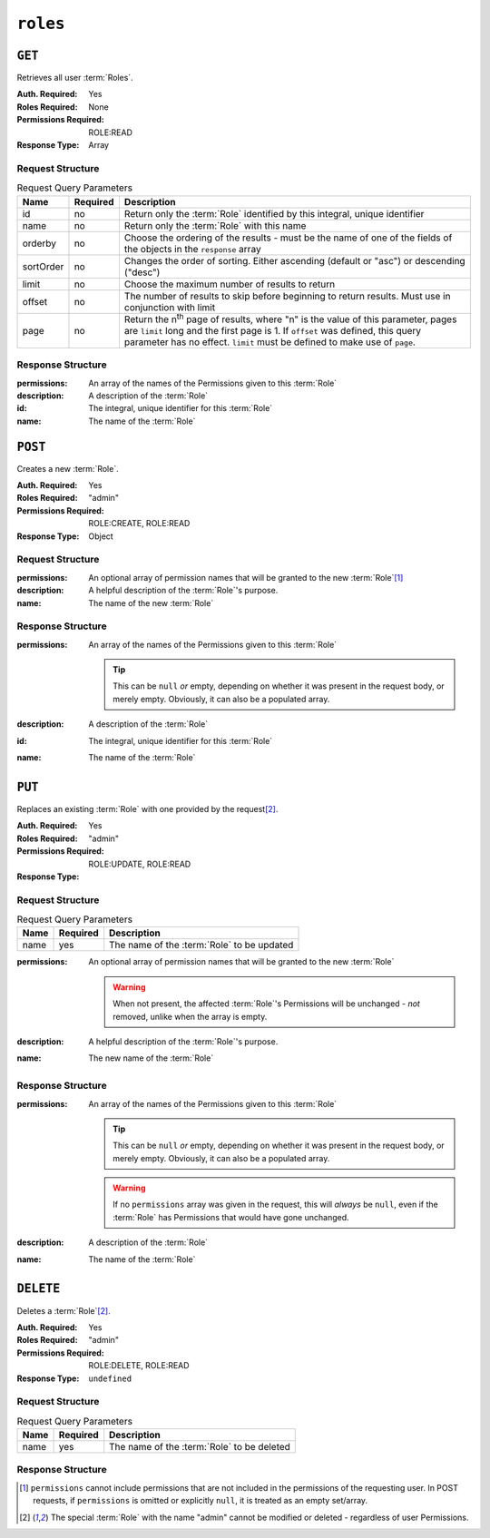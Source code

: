 ..
..
.. Licensed under the Apache License, Version 2.0 (the "License");
.. you may not use this file except in compliance with the License.
.. You may obtain a copy of the License at
..
..     http://www.apache.org/licenses/LICENSE-2.0
..
.. Unless required by applicable law or agreed to in writing, software
.. distributed under the License is distributed on an "AS IS" BASIS,
.. WITHOUT WARRANTIES OR CONDITIONS OF ANY KIND, either express or implied.
.. See the License for the specific language governing permissions and
.. limitations under the License.
..

.. _to-api-roles:

*********
``roles``
*********

``GET``
=======
Retrieves all user :term:`Roles`.

:Auth. Required: Yes
:Roles Required: None
:Permissions Required: ROLE:READ
:Response Type:  Array

Request Structure
-----------------
.. table:: Request Query Parameters

	+-----------+----------+---------------------------------------------------------------------------------------------------------------+
	| Name      | Required | Description                                                                                                   |
	+===========+==========+===============================================================================================================+
	| id        | no       | Return only the :term:`Role` identified by this integral, unique identifier                                   |
	+-----------+----------+---------------------------------------------------------------------------------------------------------------+
	| name      | no       | Return only the :term:`Role` with this name                                                                   |
	+-----------+----------+---------------------------------------------------------------------------------------------------------------+
	| orderby   | no       | Choose the ordering of the results - must be the name of one of the fields of the objects in the ``response`` |
	|           |          | array                                                                                                         |
	+-----------+----------+---------------------------------------------------------------------------------------------------------------+
	| sortOrder | no       | Changes the order of sorting. Either ascending (default or "asc") or descending ("desc")                      |
	+-----------+----------+---------------------------------------------------------------------------------------------------------------+
	| limit     | no       | Choose the maximum number of results to return                                                                |
	+-----------+----------+---------------------------------------------------------------------------------------------------------------+
	| offset    | no       | The number of results to skip before beginning to return results. Must use in conjunction with limit          |
	+-----------+----------+---------------------------------------------------------------------------------------------------------------+
	| page      | no       | Return the n\ :sup:`th` page of results, where "n" is the value of this parameter, pages are ``limit`` long   |
	|           |          | and the first page is 1. If ``offset`` was defined, this query parameter has no effect. ``limit`` must be     |
	|           |          | defined to make use of ``page``.                                                                              |
	+-----------+----------+---------------------------------------------------------------------------------------------------------------+

.. code-block:: http
	:caption: Request Example

	GET /api/4.0/roles?name=read-only HTTP/1.1
	Host: trafficops.infra.ciab.test
	User-Agent: curl/7.47.0
	Accept: */*
	Cookie: mojolicious=...

Response Structure
------------------
:permissions:  An array of the names of the Permissions given to this :term:`Role`
:description:  A description of the :term:`Role`
:id:           The integral, unique identifier for this :term:`Role`
:name:         The name of the :term:`Role`

.. code-block:: http
	:caption: Response Example

	HTTP/1.1 200 OK
	Access-Control-Allow-Credentials: true
	Access-Control-Allow-Headers: Origin, X-Requested-With, Content-Type, Accept, Set-Cookie, Cookie
	Access-Control-Allow-Methods: POST,GET,OPTIONS,PUT,DELETE
	Access-Control-Allow-Origin: *
	Content-Type: application/json
	Set-Cookie: mojolicious=...; Path=/; Expires=Mon, 18 Nov 2019 17:40:54 GMT; Max-Age=3600; HttpOnly
	Whole-Content-Sha512: TEDXlQqWMSnJbL10JtFdbw0nqciNpjc4bd6m7iAB8aymakWeF+ghs1k5LayjdzHcjeDE8UNF/HXSxOFvoLFEuA==
	X-Server-Name: traffic_ops_golang/
	Date: Wed, 25 Aug 2021 20:10:34 GMT
	Content-Length: 888

	{ "response": [
		{
			"name": "read-only",
			"description": "Has access to all read capabilities",
			"permissions": [
				"auth",
				"api-endpoints-read",
				"asns-read",
				"cache-config-files-read",
				"cache-groups-read",
				"capabilities-read",
				"cdns-read",
				"cdn-security-keys-read",
				"change-logs-read",
				"consistenthash-read",
				"coordinates-read",
				"delivery-services-read",
				"delivery-service-security-keys-read",
				"delivery-service-requests-read",
				"delivery-service-servers-read",
				"divisions-read",
				"to-extensions-read",
				"federations-read",
				"hwinfo-read",
				"jobs-read",
				"origins-read",
				"parameters-read",
				"phys-locations-read",
				"profiles-read",
				"regions-read",
				"roles-read",
				"server-capabilities-read",
				"servers-read",
				"service-categories-read",
				"stats-read",
				"statuses-read",
				"static-dns-entries-read",
				"steering-read",
				"steering-targets-read",
				"system-info-read",
				"tenants-read",
				"types-read",
				"users-read"
			],
			"lastUpdated": "2021-05-03T14:50:18.93513-06:00",
		}
	]}

``POST``
========
Creates a new :term:`Role`.

:Auth. Required: Yes
:Roles Required: "admin"
:Permissions Required: ROLE:CREATE, ROLE:READ
:Response Type: Object

Request Structure
-----------------
:permissions:  An optional array of permission names that will be granted to the new :term:`Role`\ [#permissions]_
:description:  A helpful description of the :term:`Role`'s purpose.
:name:         The name of the new :term:`Role`

.. code-block:: http
	:caption: Request Example

	POST /api/4.0/roles HTTP/1.1
	Host: trafficops.infra.ciab.test
	User-Agent: curl/7.47.0
	Accept: */*
	Cookie: mojolicious=...
	Content-Length: 56
	Content-Type: application/json

	{
		"name": "test",
		"description": "quest"
	}


Response Structure
------------------
:permissions: An array of the names of the Permissions given to this :term:`Role`

	.. tip:: This can be ``null`` *or* empty, depending on whether it was present in the request body, or merely empty. Obviously, it can also be a populated array.

:description: A description of the :term:`Role`
:id:          The integral, unique identifier for this :term:`Role`
:name:        The name of the :term:`Role`

.. code-block:: http
	:caption: Response Example

	HTTP/1.1 200 OK
	Access-Control-Allow-Credentials: true
	Access-Control-Allow-Headers: Origin, X-Requested-With, Content-Type, Accept, Set-Cookie, Cookie
	Access-Control-Allow-Methods: POST,GET,OPTIONS,PUT,DELETE
	Access-Control-Allow-Origin: *
	Content-Type: application/json
	Set-Cookie: mojolicious=...; Path=/; Expires=Mon, 18 Nov 2019 17:40:54 GMT; Max-Age=3600; HttpOnly
	Whole-Content-Sha512: gzfc7m/in5vVsVP+Y9h6JJfDhgpXKn9VAzoiPENhKbQfP8Q6jug08Rt2AK/3Nz1cx5zZ8P9IjVxDdIg7mlC8bw==
	X-Server-Name: traffic_ops_golang/
	Date: Wed, 04 Sep 2019 17:44:42 GMT
	Content-Length: 128

	{ "alerts": [{
		"text": "role was created.",
		"level": "success"
	}],
	"response": {
		"name": "test",
		"description": "quest",
		"permissions": null
	}}

``PUT``
=======
Replaces an existing :term:`Role` with one provided by the request\ [#admin]_.

:Auth. Required: Yes
:Roles Required: "admin"
:Permissions Required: ROLE:UPDATE, ROLE:READ
:Response Type:

Request Structure
-----------------
.. table:: Request Query Parameters

	+------+----------+--------------------------------------------------------------------+
	| Name | Required | Description                                                        |
	+======+==========+====================================================================+
	| name | yes      | The name of the :term:`Role` to be updated                         |
	+------+----------+--------------------------------------------------------------------+

:permissions: An optional array of permission names that will be granted to the new :term:`Role`

	.. warning:: When not present, the affected :term:`Role`'s Permissions will be unchanged - *not* removed, unlike when the array is empty.

:description: A helpful description of the :term:`Role`'s purpose.
:name:        The new name of the :term:`Role`

.. code-block:: http
	:caption: Request Example

	PUT /api/4.0/roles?name=test HTTP/1.1
	Host: trafficops.infra.ciab.test
	User-Agent: curl/7.47.0
	Accept: */*
	Cookie: mojolicious=...
	Content-Length: 56
	Content-Type: application/json

	{
		"name":"test",
		"description": "quest_updated"
	}

Response Structure
------------------
:permissions: An array of the names of the Permissions given to this :term:`Role`

	.. tip:: This can be ``null`` *or* empty, depending on whether it was present in the request body, or merely empty. Obviously, it can also be a populated array.

	.. warning:: If no ``permissions`` array was given in the request, this will *always* be ``null``, even if the :term:`Role` has Permissions that would have gone unchanged.

:description: A description of the :term:`Role`
:name:        The name of the :term:`Role`

.. code-block:: http
	:caption: Response Example

	HTTP/1.1 200 OK
	Access-Control-Allow-Credentials: true
	Access-Control-Allow-Headers: Origin, X-Requested-With, Content-Type, Accept, Set-Cookie, Cookie
	Access-Control-Allow-Methods: POST,GET,OPTIONS,PUT,DELETE
	Access-Control-Allow-Origin: *
	Content-Type: application/json
	Set-Cookie: mojolicious=...; Path=/; Expires=Mon, 18 Nov 2019 17:40:54 GMT; Max-Age=3600; HttpOnly
	Whole-Content-Sha512: mlHQenE1Q3gjrIK2lC2hfueQOaTCpdYEfboN0A9vYPUIwTiaF5ZaAMPQBdfGyiAhgHRxowITs3bR7s1L++oFTQ==
	X-Server-Name: traffic_ops_golang/
	Date: Thu, 05 Sep 2019 12:56:46 GMT
	Content-Length: 136

	{
		"alerts": [
			{
				"text": "role was updated.",
				"level": "success"
			}
		],
		"response": {
			"name": "test",
			"description": "quest_updated",
			"permissions": null
		}
	}


``DELETE``
==========
Deletes a :term:`Role`\ [#admin]_.

:Auth. Required: Yes
:Roles Required: "admin"
:Permissions Required: ROLE:DELETE, ROLE:READ
:Response Type: ``undefined``

Request Structure
-----------------
.. table:: Request  Query Parameters

	+------+----------+--------------------------------------------------------------------+
	| Name | Required | Description                                                        |
	+======+==========+====================================================================+
	| name | yes      | The name of the :term:`Role` to be deleted                         |
	+------+----------+--------------------------------------------------------------------+

.. code-block:: http
	:caption: Request Example

	DELETE /api/4.0/roles?name=test HTTP/1.1
	Host: trafficops.infra.ciab.test
	User-Agent: curl/7.47.0
	Accept: */*
	Cookie: mojolicious=...

Response Structure
------------------
.. code-block:: http
	:caption: Response Example

	HTTP/1.1 200 OK
	Access-Control-Allow-Credentials: true
	Access-Control-Allow-Headers: Origin, X-Requested-With, Content-Type, Accept, Set-Cookie, Cookie
	Access-Control-Allow-Methods: POST,GET,OPTIONS,PUT,DELETE
	Access-Control-Allow-Origin: *
	Content-Type: application/json
	Set-Cookie: mojolicious=...; Path=/; Expires=Mon, 18 Nov 2019 17:40:54 GMT; Max-Age=3600; HttpOnly
	Whole-Content-Sha512: 10jeFZihtbvAus/XyHAW8rhgS9JBD+X/ezCp1iExYkEcHxN4gjr1L6x8zDFXORueBSlFldgtbWKT7QsmwCHUWA==
	X-Server-Name: traffic_ops_golang/
	Date: Thu, 05 Sep 2019 13:02:06 GMT
	Content-Length: 60

	{ "alerts": [{
		"text": "role was deleted.",
		"level": "success"
	}]}

.. [#permissions] ``permissions`` cannot include permissions that are not included in the permissions of the requesting user. In POST requests, if ``permissions`` is omitted or explicitly ``null``, it is treated as an empty set/array.
.. [#admin] The special :term:`Role` with the name "admin" cannot be modified or deleted - regardless of user Permissions.
